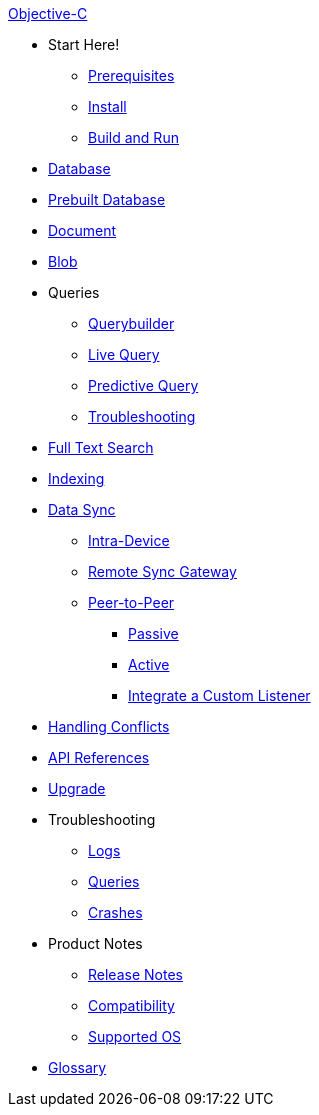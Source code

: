 .xref:objc:quickstart.adoc[Objective-C]
  * Start Here!
    ** xref:objc:gs-prereqs.adoc[Prerequisites]
    ** xref:objc:gs-install.adoc[Install]
    ** xref:objc:gs-build.adoc[Build and Run]

  * xref:objc:database.adoc[Database]

  * xref:objc:database-prebuilt.adoc[Prebuilt Database]

  * xref:objc:document.adoc[Document]

  * xref:objc:blob.adoc[Blob]

  * Queries
    ** xref:objc:querybuilder.adoc[Querybuilder]
    ** xref:objc:query-live.adoc[Live Query]
    ** xref:objc:query-predictive.adoc[Predictive Query]
    ** xref:objc:query-troubleshooting.adoc[Troubleshooting]

  * xref:objc:fts.adoc[Full Text Search]

  * xref:objc:indexing.adoc[Indexing]

  * xref:objc:landing-replications.adoc[Data Sync]
    ** xref:objc:dbreplica.adoc[Intra-Device]
    ** xref:objc:replication.adoc[Remote Sync Gateway]
    ** xref:objc:p2psync-websocket.adoc[Peer-to-Peer]
      *** xref:objc:dbo-p2psync-websocket-using-passive.adoc[Passive]
      *** xref:objc:dbo-p2psync-websocket-using-active.adoc[Active]
      *** xref:objc:p2psync-custom.adoc[Integrate a Custom Listener]

  * xref:objc:conflict.adoc[Handling Conflicts]

  * https://docs.couchbase.com/mobile/2.8.4/couchbase-lite-objc/[API References]

  * xref:objc:dep-upgrade.adoc[Upgrade]

  * Troubleshooting
  ** xref:objc:troubleshooting-logs.adoc[Logs]
  ** xref:objc:troubleshooting-queries.adoc[Queries]
    ** xref:objc:troubleshooting-crashes.adoc[Crashes]

  * Product Notes
  ** xref:objc:release-notes.adoc[Release Notes]
  ** xref:objc:compatibility.adoc[Compatibility]
  ** xref:objc:supported-os.adoc[Supported OS]

  * xref:objc:refer-glossary.adoc[Glossary]

// END -- inclusion -- nav